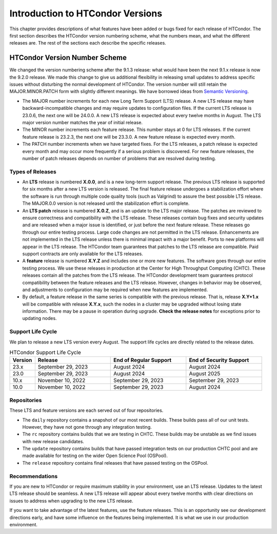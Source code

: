 Introduction to HTCondor Versions
=================================

This chapter provides descriptions of what features have been added or
bugs fixed for each release of HTCondor. The first section describes the
HTCondor version numbering scheme, what the numbers mean, and what the
different releases are. The rest of the sections each describe the
specific releases.

HTCondor Version Number Scheme
------------------------------

We changed the version numbering scheme after the 9.1.3 release:
what would have been the next 9.1.x release is now the 9.2.0 release.
We made this change to give us additional flexibility in releasing
small updates to address specific issues without disturbing the normal
development of HTCondor.  The version number will still retain the
MAJOR.MINOR.PATCH form with slightly different meanings.  We have borrowed
ideas from `Semantic Versioning <https://semver.org/>`_.

-   The MAJOR number increments for each new Long Term Support (LTS) release.
    A new LTS release may have backward-incompatible changes and may require
    updates to configuration files.  If the current LTS release is 23.0.6,
    the next one will be 24.0.0.  A new LTS release is expected about every
    twelve months in August. The LTS major version number matches the year
    of initial release.

-   The MINOR number increments each feature release.
    This number stays at 0 for LTS releases. If the current feature release
    is 23.2.3, the next one will be 23.3.0.
    A new feature release is expected every month.

-   The PATCH number increments when we have targeted fixes.  For the LTS
    releases, a patch release is expected every
    month and may occur more frequently if a serious problem is
    discovered. For new feature releases, the number of patch releases
    depends on number of problems that are resolved during testing.

Types of Releases
^^^^^^^^^^^^^^^^^

-   An **LTS** release is numbered **X.0.0**, and is a new long-term support
    release.  The previous LTS
    release is supported for six months after a new LTS version is released.
    The final feature release undergoes a stabilization effort where the
    software is run through multiple code quality tools (such as Valgrind)
    to assure the best possible LTS release.  The MAJOR.0.0 version is not
    released until the stabilization effort is complete.

-   An **LTS patch** release is numbered **X.0.Z**, and is an update to the LTS
    major release.  The patches
    are reviewed to ensure correctness and compatibility with the LTS release.
    These releases contain bug fixes and security updates and are released when
    a major issue is identified, or just before the next feature release.
    These releases go through our entire testing process.  Large code
    changes are not permitted in the LTS release.  Enhancements are not
    implemented in the LTS release unless there is minimal impact with a major
    benefit.  Ports to new platforms will appear in the LTS release.  The
    HTCondor team guarantees that patches to the LTS release are compatible.
    Paid support contracts are only available for the LTS releases.

-   A **feature** release is numbered **X.Y.Z** and includes one or more new
    features.
    The software goes through our entire testing process.
    We use these releases in production at the Center for High Throughput
    Computing (CHTC).  These releases contain all the patches from the LTS release.
    The HTCondor
    development team guarantees protocol compatibility between the feature
    releases and the LTS release.  However, changes in behavior may be
    observed, and adjustments to configuration may be required when new
    features are implemented.

-   By default, a feature release in the same series is compatible with
    the previous release. That is, release **X.Y+1.x** will be compatible with
    release **X.Y.x**, such the nodes in a cluster may be upgraded without
    losing state information. There may be a pause in operation during upgrade.
    **Check the release notes** for exceptions prior to updating nodes.

.. mermaid::

   %%{init: { 'gitGraph': {'showCommitLabel': false, 'mainBranchName': 'lts-23'}} }%%
   gitGraph TB:
    commit tag:"23.0.0"
    branch "feature 23.x"
    checkout "lts-23"
    commit tag:"23.0.1"
    checkout "feature 23.x"
    merge "lts-23"
    commit tag:"23.1.0"
    commit tag:"23.1.1"
    commit tag:"23.1.2"
    checkout "lts-23"
    commit tag:"23.0.2"
    checkout "feature 23.x"
    merge "lts-23"
    commit tag:"23.2.0"
    commit tag:"23.2.1"
    branch "lts-24"
    commit tag:"24.0.0"
    branch "feature 24.x"
    checkout "lts-24"
    commit tag:"24.0.1"
    checkout "feature 24.x"
    merge "lts-24"
    commit tag:"24.1.0"
    commit tag:"24.1.1"
    commit tag:"24.1.2"

Support Life Cycle
^^^^^^^^^^^^^^^^^^

We plan to release a new LTS version every August. The support life cycles
are directly related to the release dates.

.. list-table:: HTCondor Support Life Cycle
   :widths: 10 30 30 30
   :header-rows: 1

   * - Version
     - Release
     - End of Regular Support
     - End of Security Support
   * - 23.x
     - September 29, 2023
     - August 2024
     - August 2024
   * - 23.0
     - September 29, 2023
     - August 2024
     - August 2025
   * - 10.x
     - November 10, 2022
     - September 29, 2023
     - September 29, 2023
   * - 10.0
     - November 10, 2022
     - September 29, 2023
     - August 2024

Repositories
^^^^^^^^^^^^

These LTS and feature versions are each served out of four repositories.

-   The ``daily`` repository contains a snapshot of our most recent builds.
    These builds pass all of our unit tests. However, they have not gone through
    any integration testing.
-   The ``rc`` repository contains builds that we are testing in CHTC.
    These builds may be unstable as we find issues with new release candidates.
-   The ``update`` repository contains builds that have passed integration tests
    on our production CHTC pool and are made available for testing on the wider
    Open Science Pool (OSPool).
-   The ``release`` repository contains final releases that have passed testing
    on the OSPool.

Recommendations
^^^^^^^^^^^^^^^

If you are new to HTCondor or require maximum stability in your environment,
use an LTS release.  Updates to the latest LTS release should be seamless.
A new LTS release will appear about every twelve months with clear
directions on issues to address when upgrading to the new LTS release.

If you want to take advantage of the latest features, use the feature
releases.  This is an opportunity see our development directions early, and
have some influence on the features being implemented.  It is what we use
in our production environment.

